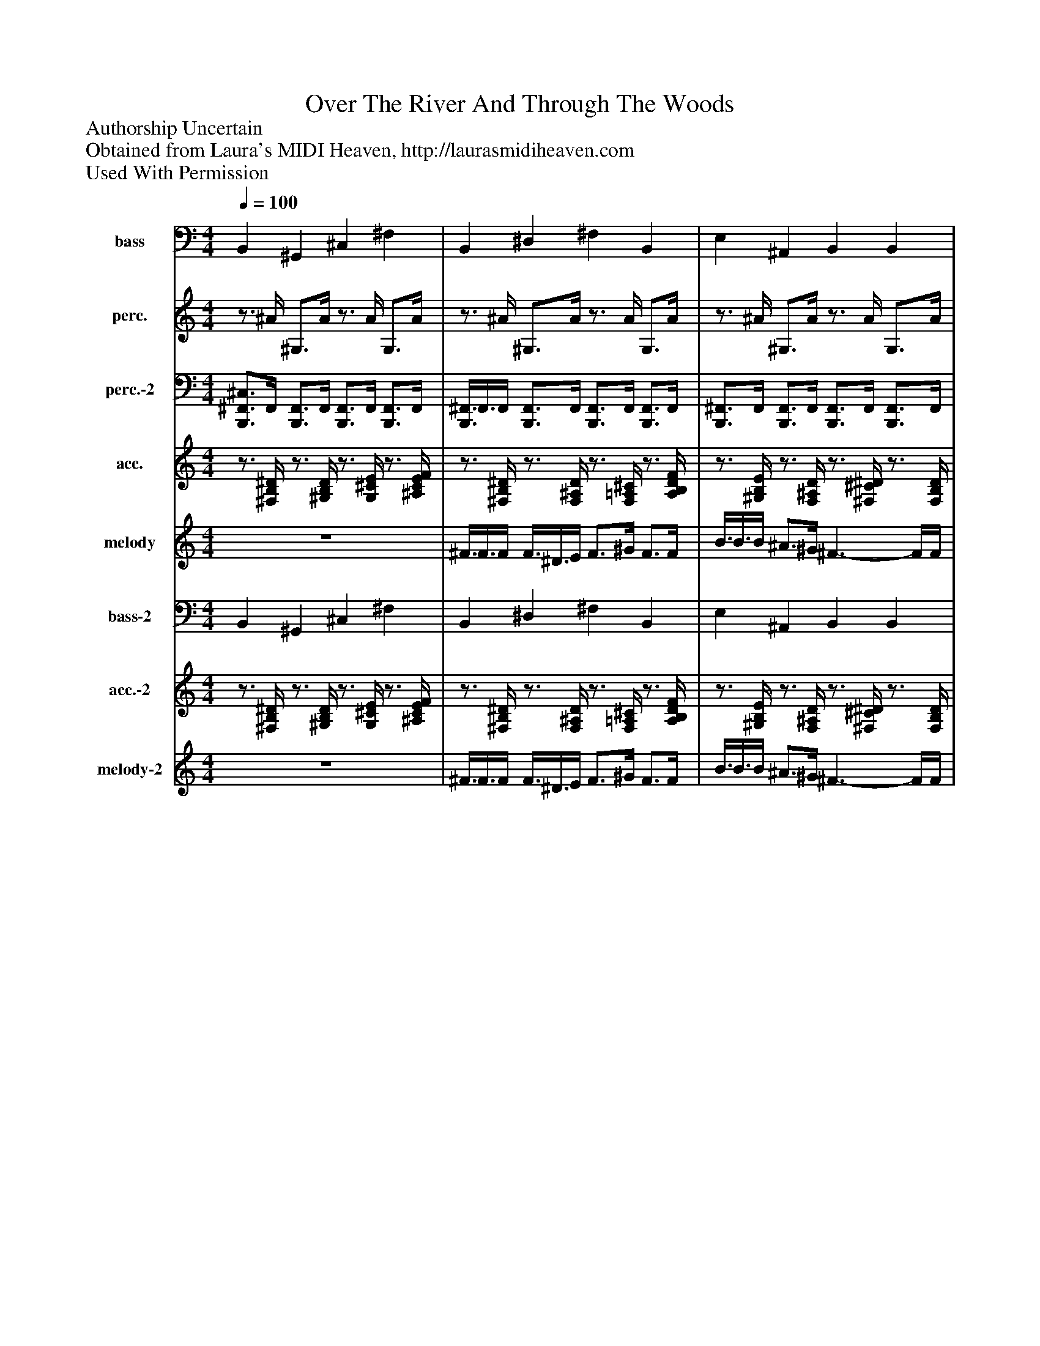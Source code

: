 %%abc-creator mxml2abc 1.4
%%abc-version 2.0
%%continueall true
%%titletrim true
%%titleformat A-1 T C1, Z-1, S-1
X: 0
T: Over The River And Through The Woods
Z: Authorship Uncertain
Z: Obtained from Laura's MIDI Heaven, http://laurasmidiheaven.com
Z: Used With Permission
L: 1/4
M: 4/4
Q: 1/4=100
V: P1 name="bass"
%%MIDI program 1 26
V: P2 name="perc."
%%MIDI program 2 0
V: P3 name="perc.-2"
%%MIDI program 3 0
V: P4 name="acc."
%%MIDI program 4 26
V: P5 name="melody"
%%MIDI program 5 58
V: P6 name="bass-2"
%%MIDI program 6 35
V: P7 name="acc.-2"
%%MIDI program 7 4
V: P8 name="melody-2"
%%MIDI program 8 58
K: C
[V: P1]  B,, ^G,, ^C, ^F, | B,, ^D, ^F, B,, | E, ^A,, B,, B,, | ^C, ^F, ^G,, B,, | ^C, C, ^F, C,3/4F,/4 | B,, ^D, ^F, B,, | E, ^A,, B,, B,, | E, ^A,, B,, ^G,, | B,, ^F, B,, ^D,3/4F,/4 | B,, ^G,, ^C, ^F, | B,, ^D, ^F, B,, | E, ^A,, B,, B,, | ^C, ^F, ^G,, B,, | ^C, C, ^F, C,3/4F,/4 | B,, ^D, ^F, B,, | E, ^A,, B,, B,, | E, ^A,, B,, ^G,, | B,, ^F, B,, B,,3/4B,,/4 | B,, ^G,, ^C, ^F, | B,, ^D, ^F, B,, | E, ^A,, B,, B,, | ^C, ^F, ^G,, B,, | ^C, C, ^F, F,3/4F,/4 | B,, ^D, ^F, B,, | E, ^A,, B,, B,, | E, ^A,, B,, ^G,, | B,, ^F, B,, B,,3/4B,,/4 | B,, ^D, E, F, | ^F, ^G, B,3/4F,/4 B,,|]
[V: P2] z3/4 ^A/4 ^G,3/4A/4z3/4 A/4 G,3/4A/4 |z3/4 ^A/4 ^G,3/4A/4z3/4 A/4 G,3/4A/4 |z3/4 ^A/4 ^G,3/4A/4z3/4 A/4 G,3/4A/4 |z3/4 ^A/4 ^G,3/4A/4z3/4 A/4 G, |z3/4 ^A/4 ^G,3/4A/4z3/4 A/4 G,3/4A/4 |z3/4 ^A/4 ^G,3/4A/4z3/4 A/4 G,3/4A/4 |z3/4 ^A/4 ^G,3/4A/4z3/4 A/4 G,3/4A/4 |z3/4 ^A/4z3/4 A/4z3/4 A/4z |z3/4 ^A/4z3/4 A/4z3/4 A/4z3/4 A/4 | ^F,3/4[F,/4^A/4] F,3/4[F,/4A/4] F,3/4[F,/4A/4] F,3/4[F,/4A/4] | ^F,3/4[F,/4^A/4] F,3/4[F,/4A/4] F,3/4[F,/4A/4] F,3/4[F,/4A/4] | ^F,3/4[F,/4^A/4] F,3/4[F,/4A/4] F,3/4[F,/4A/4] F,3/4[F,/4A/4] | ^F,3/4[F,/4^A/4] F,3/4[F,/4A/4] F,3/4[F,/4A/4] F, | ^F,3/4[F,/4^A/4] F,3/4[F,/4A/4] F,3/4[F,/4A/4] F,3/4[F,/4A/4] | ^F,3/4[F,/4^A/4] F,3/4[F,/4A/4] F,3/4[F,/4A/4] F,3/4[F,/4A/4] | ^F,3/4[F,/4^A/4] F,3/4[F,/4A/4] F,3/4[F,/4A/4] F,3/4[F,/4A/4] |z3/4 ^A/4z3/4 A/4z3/4 A/4 ^F,3/4F,/4 |z3/4 ^A/4z3/4 A/4z3/4 A/4z3/4 A/4 |z3/4 ^A/4 ^G,3/4A/4z3/4 A/4 G,3/4A/4 |z3/4 ^A/4 ^G,3/4A/4z3/4 A/4 G,3/4A/4 |z3/4 ^A/4 ^G,3/4A/4z3/4 A/4 G,3/4A/4 |z3/4 ^A/4 ^G,3/4A/4z3/4 A/4 G, |z3/4 ^A/4 ^G,3/4A/4z3/4 A/4 G,3/4A/4 |z3/4 ^A/4 ^G,3/4A/4z3/4 A/4 G,3/4A/4 |z3/4 ^A/4z3/4 A/4z3/4 A/4 ^F,3/4F,/4 |z3/4 ^A/4z3/4 A/4z3/4 A/4z3/4 A/4 |z3/4 ^A/4z3/4 A/4z3/4 A/4z | ^F,3/4[F,/4^A/4] F,3/4[F,/4A/4] F,3/4[F,/4A/4] F,3/4[F,/4A/4] | ^F,3/4[F,/4^A/4] F,3/4[F,/4A/4] F,z|]
[V: P3]  [B,,,3/4^F,,3/4^C,3/4]F,,/4 [B,,,3/4F,,3/4]F,,/4 [B,,,3/4F,,3/4]F,,/4 [B,,,3/4F,,3/4]F,,/4 | [B,,,3/8^F,,3/8]F,,3/8F,,/4 [B,,,3/4F,,3/4]F,,/4 [B,,,3/4F,,3/4]F,,/4 [B,,,3/4F,,3/4]F,,/4 | [B,,,3/4^F,,3/4]F,,/4 [B,,,3/4F,,3/4]F,,/4 [B,,,3/4F,,3/4]F,,/4 [B,,,3/4F,,3/4]F,,/4 | [B,,,3/4^F,,3/4]F,,/4 [B,,,3/4F,,3/4]F,,/4 [B,,,3/4F,,3/4][D,,/4F,,/4] [B,,,D,,F,,] | [B,,,3/4^F,,3/4]F,,/4 [B,,,3/4F,,3/4]F,,/4 [B,,,3/4F,,3/4]F,,/4 [B,,,3/4F,,3/4]F,,/4 | [B,,,3/4^F,,3/4]F,,/4 [B,,,3/4F,,3/4]F,,/4 [B,,,3/4F,,3/4]F,,/4 [B,,,3/4F,,3/4]F,,/4 | [B,,,3/4^F,,3/4]F,,/4 [B,,,3/4F,,3/4]F,,/4 [B,,,3/4F,,3/4]F,,/4 [B,,,3/4F,,3/4]F,,/4 | [B,,,3/4^D,3/4][=D,,/4^F,,/4^D,/4] [B,,,3/4=D,,3/4^D,3/4][=D,,/4F,,/4^D,/4] [B,,,3/8D,3/8][=D,,3/8^D,3/8][=D,,/4F,,/4^D,/4] [B,,,3/4C,3/4D,3/4]C,/4 | [B,,,3/8^F,,3/8]F,,3/8F,,/4 [B,,,3/8F,,3/8]F,,3/8F,,/4 [B,,,3/4F,,3/4]F,,/4 [B,,,3/4F,,3/4][D,,/4^A,,/4] | [B,,,3/4^F,,3/4^C,3/4]F,,/4 [B,,,3/4D,,3/4F,,3/4]F,,/4 [B,,,3/4F,,3/4]F,,/4 [B,,,3/4D,,3/4F,,3/4]F,,/4 | [B,,,3/4^F,,3/4]F,,/4 [B,,,3/4D,,3/4F,,3/4]F,,/4 [B,,,3/4F,,3/4]F,,/4 [B,,,3/4D,,3/4F,,3/4]F,,/4 | [B,,,3/4^F,,3/4]F,,/4 [B,,,3/4D,,3/4F,,3/4]F,,/4 [B,,,3/4F,,3/4]F,,/4 [B,,,3/4D,,3/4F,,3/4][B,,,/4F,,/4] | [B,,,3/4^F,,3/4]F,,/4 [B,,,3/4D,,3/4F,,3/4]F,,/4 [B,,,3/4F,,3/4][D,,/4F,,/4] [B,,,3/4D,,3/4F,,3/4]B,,,/4 | [B,,,3/4^F,,3/4]F,,/4 [B,,,3/4D,,3/4F,,3/4]F,,/4 [B,,,3/4F,,3/4]F,,/4 [B,,,3/8D,,3/8F,,3/8]F,,3/8F,,/4 | [B,,,3/4^F,,3/4]F,,/4 [B,,,3/4D,,3/4F,,3/4]F,,/4 [B,,,3/4F,,3/4]F,,/4 [B,,,3/4D,,3/4F,,3/4]F,,/4 | [B,,,3/4^F,,3/4]F,,/4 [B,,,3/4D,,3/4F,,3/4]F,,/4 [B,,,3/4F,,3/4]F,,/4 [B,,,3/4D,,3/4F,,3/4]F,,/4 | [B,,,3/8C,3/8]^F,,3/8F,,/4 [B,,,3/8A,,3/8]F,,3/8F,,/4 [B,,,3/4=F,,3/4]^F,,/4 [B,,,3/4D,,3/4]D,,/4 | [B,,,3/8D,,3/8]D,,3/8D,,/4 [B,,,3/4D,,3/4]D,,/4 [B,,,D,,] [B,,,3/4D,,3/4]D,,/4 | [B,,,3/4^F,,3/4^C,3/4]F,,/4 [B,,,3/4F,,3/4]F,,/4 [B,,,3/4F,,3/4]F,,/4 [B,,,3/4F,,3/4]F,,/4 | [B,,,3/4^F,,3/4]F,,/4 [B,,,3/4F,,3/4]F,,/4 [B,,,3/4F,,3/4]F,,/4 [B,,,3/4F,,3/4]F,,/4 | [B,,,3/4^F,,3/4]F,,/4 [B,,,3/4F,,3/4]F,,/4 [B,,,3/4F,,3/4]F,,/4 [B,,,3/4F,,3/4]F,,/4 | [B,,,3/4^F,,3/4]F,,/4 [B,,,3/4F,,3/4]F,,/4 [B,,,3/4F,,3/4][D,,/4F,,/4] [B,,,3/4D,,3/4F,,3/4]D,,/4 | [B,,,3/4^F,,3/4]F,,/4 [B,,,3/4F,,3/4]F,,/4 [B,,,3/4F,,3/4]F,,/4 [B,,,3/4F,,3/4]F,,/4 | [B,,,3/4^F,,3/4]F,,/4 [B,,,3/4F,,3/4]F,,/4 [B,,,3/4F,,3/4]F,,/4 [B,,,3/4F,,3/4]F,,/4 | [B,,,3/8C,3/8]^F,,3/8F,,/4 [B,,,3/8A,,3/8]F,,3/8F,,/4 [B,,,3/4=F,,3/4]^F,,/4 [B,,,3/4D,,3/4]D,,/4 | [B,,,3/8D,,3/8]D,,3/8D,,/4 [B,,,3/4D,,3/4]D,,/4 [B,,,D,,] [B,,,3/4D,,3/4]D,,/4 | [B,,,3/8^F,,3/8]D,,3/8D,,/4 [B,,,3/8F,,3/8]D,,3/8D,,/4 [B,,,3/4F,,3/4][D,,/4F,,/4] [B,,,3/4D,,3/4F,,3/4]D,,/4 | [B,,,3/4^F,,3/4^C,3/4]F,,/4 [B,,,3/4D,,3/4F,,3/4]F,,/4 [B,,,3/4F,,3/4]F,,/4 [B,,,3/4D,,3/4F,,3/4]F,,/4 | [B,,,3/4D,,3/4][D,,/4^F,,/4] [B,,,3/8D,,3/8]D,,3/8[D,,/4F,,/4] [B,,,D,,] [B,,,^C,]|]
[V: P4] z3/4 [^F,/4B,/4^D/4]z3/4 [^G,/4B,/4D/4]z3/4 [G,/4^C/4E/4]z3/4 [^A,/4C/4E/4F/4] |z3/4 [^F,/4B,/4^D/4]z3/4 [F,/4^A,/4D/4]z3/4 [F,/4=A,/4^C/4]z3/4 [A,/4B,/4D/4F/4] |z3/4 [^G,/4B,/4E/4]z3/4 [F,/4^A,/4D/4]z3/4 [^F,/4^C/4^D/4]z3/4 [F,/4B,/4D/4] |z3/4 [^G,/4^C/4E/4]z3/4 [^A,/4C/4E/4^F/4]z3/4 [G,/4B,/4^D/4] [F,B,D] |z3/4 [^G,/4^C/4E/4]z3/4 [B,/4C/4F/4G/4]z3/4 [^A,/4C/4E/4^F/4] E,3/8A,3/8C/4 |z3/4 [^F,/4B,/4^D/4]z3/4 [F,/4^A,/4D/4]z3/4 [F,/4=A,/4^C/4]z3/4 [A,/4B,/4D/4F/4] |z3/4 [^G,/4B,/4E/4]z3/4 [F,/4^A,/4D/4]z3/4 [^F,/4^C/4^D/4]z3/4 [F,/4B,/4D/4] |z3/4 [^G,/4B,/4E/4]z3/4 [F,/4^A,/4D/4]z3/4 [^F,/4B,/4^D/4] [G,B,D] |z3/4 [^F,/4B,/4^D/4]z3/4 [^A,/4^C/4E/4F/4] B,3/8B,3/8[B,/4D/4F/4]z3/4 [B,/4D/4F/4] |z3/4 [^F,/4B,/4^D/4]z3/4 [^G,/4B,/4D/4]z3/4 [G,/4^C/4E/4]z3/4 [^A,/4C/4E/4F/4] |z3/4 [^F,/4B,/4^D/4]z3/4 [F,/4^A,/4D/4]z3/4 [=A,/4^C/4F/4]z3/4 [A,/4B,/4D/4F/4] |z3/4 [^G,/4B,/4E/4]z3/4 [F,/4^A,/4D/4]z3/4 [^F,/4^C/4^D/4]z3/4 [F,/4B,/4D/4] |z3/4 [^G,/4^C/4E/4]z3/4 [^A,/4C/4E/4^F/4]z3/4 [G,/4B,/4^D/4] [F,B,D] |z3/4 [^G,/4^C/4E/4]z3/4 [B,/4C/4F/4G/4] ^A,3/8C3/8[C/4E/4^F/4]z3/4 [A,/4C/4E/4F/4] |z3/4 [^F,/4B,/4^D/4]z3/4 [F,/4^A,/4D/4]z3/4 [=A,/4^C/4F/4]z3/4 [A,/4B,/4D/4F/4] |z3/4 [^G,/4B,/4E/4]z3/4 [F,/4^A,/4D/4]z3/4 [^F,/4^C/4^D/4]z3/4 [F,/4B,/4D/4] |z3/4 [^G,/4B,/4E/4]z3/4 [F,/4^A,/4D/4]z3/4 [^F,/4B,/4^D/4] [G,B,D] |z3/4 [^F,/4B,/4^D/4]z3/4 [^A,/4^C/4E/4F/4]z3/4 [F,/4B,/4D/4] B,3/8D3/8F/4 |z3/4 [^F,/4B,/4^D/4]z3/4 [^G,/4B,/4D/4]z3/4 [G,/4^C/4E/4]z3/4 [^A,/4C/4E/4F/4] |z3/4 [^F,/4B,/4^D/4]z3/4 [F,/4^A,/4D/4]z3/4 [=A,/4^C/4F/4]z3/4 [A,/4B,/4D/4F/4] |z3/4 [^G,/4B,/4E/4]z3/4 [F,/4^A,/4D/4]z3/4 [^F,/4^C/4^D/4]z3/4 [F,/4B,/4D/4] |z3/4 [^G,/4^C/4E/4]z3/4 [^A,/4C/4E/4^F/4]z3/4 [G,/4B,/4^D/4] [F,B,D] |z3/4 [^G,/4^C/4E/4]z3/4 [B,/4C/4F/4G/4] ^A,3/8C3/8[C/4E/4^F/4]z3/4 [A,/4C/4E/4F/4] |z3/4 [^F,/4B,/4^D/4]z3/4 [F,/4^A,/4D/4]z3/4 [F,/4=A,/4^C/4]z3/4 [A,/4B,/4D/4F/4] |z3/4 [^G,/4B,/4E/4]z3/4 [F,/4^A,/4D/4]z3/4 [^F,/4^C/4^D/4]z3/4 [F,/4B,/4D/4] |z3/4 [^G,/4B,/4E/4]z3/4 [F,/4^A,/4D/4]z3/4 [^F,/4B,/4^D/4]z3/4 [G,/4B,/4D/4] |z3/4 [^F,/4B,/4^D/4]z3/4 [^A,/4^C/4E/4F/4]z3/4 [F,/4B,/4D/4]z3/4 [F,/4B,/4D/4] |z3/4 [^F,/4B,/4^D/4]z3/4 [F,/4B,/4D/4]z3/4 [F,/4B,/4D/4]z3/4 [F,/4B,/4D/4] |z3/4 [^F,/4B,/4^D/4]z3/4 [F,/4B,/4D/4]z3/4 [F,/4B,/4D/4] [F,B,D]|]
[V: P5]  z4 | ^F3/8F3/8F/4 F3/8^D3/8E/4 F3/4^G/4 F3/4F/4 | B3/8B3/8B/4 ^A3/4^G/4 ^F3/- F/4F/4 | E3/8E3/8E/4 E3/4E/4 ^D3/8D3/8D/4 D3/4D/4 | ^C3/4C/4 C3/4^D/4 C ^F | ^F3/8F3/8F/4 F3/8^D3/8E/4 F3/4^G/4 F3/4F/4 | B3/4B/4 ^A3/4^G/4 ^F3/- F/4F/4 | B3/4B/4 ^A3/4^G/4 ^F3/4^D/4 B,3/4^C/4 | ^D3/8^F3/8E/4 D3/4^C/4 B,2 | z4 | ^F3/8F3/8F/4 F3/8^D3/8E/4 F3/4^G/4 F3/4F/4 | B3/4B/4 ^A3/4^G/4 ^F3/- F/4F/4 | E3/4E/4 E3/4E/4 ^D3/4D/4 D3/4D/4 | ^C3/4C/4 C3/4^D/4 C ^F | ^F3/8F3/8F/4 F3/8^D3/8E/4 F3/4^G/4 F3/4F/4 | B3/8B3/8B/4 ^A3/4^G/4 ^F3/- F/4F/4 | B3/8B3/8B/4 ^A3/4^G/8G/8 ^F3/4^D/4 B,3/4^C/4 | ^D3/8^F3/8E/4 D3/4^C/4 B,2 | z4 | ^f3/8f3/8f/4 f3/8^d3/8e/4 f3/4^g/4 f3/4f/4 | b3/8b3/8b/4 ^a3/4^g/4 ^f3/- f/4f/4 | e3/8e3/8e/4 e3/4e/4 ^d3/8d3/8d/4 d3/4d/4 | ^c3/4c/4 c3/4^d/4 c ^f | ^f3/8f3/8f/4 f3/8^d3/8e/4 f3/4^g/4 f3/4f/4 | b3/4b/4 ^a3/4^g/4 ^f3/- f/4f/4 | b3/4b/4 ^a3/4^g/4 ^f3/4^d/4 B3/4^c/4 | ^d3/8^f3/8e/4 d3/4^c/4 B2 | z4 | z4|]
[V: P6]  B,, ^G,, ^C, ^F, | B,, ^D, ^F, B,, | E, ^A,, B,, B,, | ^C, ^F, ^G,, B,, | ^C, C, ^F, C,3/4F,/4 | B,, ^D, ^F, B,, | E, ^A,, B,, B,, | E, ^A,, B,, ^G,, | B,, ^F, B,, ^D,3/4F,/4 | B,, ^G,, ^C, ^F, | B,, ^D, ^F, B,, | E, ^A,, B,, B,, | ^C, ^F, ^G,, B,, | ^C, C, ^F, C,3/4F,/4 | B,, ^D, ^F, B,, | E, ^A,, B,, B,, | E, ^A,, B,, ^G,, | B,, ^F, B,, B,,3/4B,,/4 | B,, ^G,, ^C, ^F, | B,, ^D, ^F, B,, | E, ^A,, B,, B,, | ^C, ^F, ^G,, B,, | ^C, C, ^F, F,3/4F,/4 | B,, ^D, ^F, B,, | E, ^A,, B,, B,, | E, ^A,, B,, ^G,, | B,, ^F, B,, B,,3/4B,,/4 | B,, ^D, E, F, | ^F, ^G, B,3/4F,/4 B,,|]
[V: P7] z3/4 [^F,/4B,/4^D/4]z3/4 [^G,/4B,/4D/4]z3/4 [G,/4^C/4E/4]z3/4 [^A,/4C/4E/4F/4] |z3/4 [^F,/4B,/4^D/4]z3/4 [F,/4^A,/4D/4]z3/4 [F,/4=A,/4^C/4]z3/4 [A,/4B,/4D/4F/4] |z3/4 [^G,/4B,/4E/4]z3/4 [F,/4^A,/4D/4]z3/4 [^F,/4^C/4^D/4]z3/4 [F,/4B,/4D/4] |z3/4 [^G,/4^C/4E/4]z3/4 [^A,/4C/4E/4^F/4]z3/4 [G,/4B,/4^D/4] [F,B,D] |z3/4 [^G,/4^C/4E/4]z3/4 [B,/4C/4F/4G/4]z3/4 [^A,/4C/4E/4^F/4] E,3/8A,3/8C/4 |z3/4 [^F,/4B,/4^D/4]z3/4 [F,/4^A,/4D/4]z3/4 [F,/4=A,/4^C/4]z3/4 [A,/4B,/4D/4F/4] |z3/4 [^G,/4B,/4E/4]z3/4 [F,/4^A,/4D/4]z3/4 [^F,/4^C/4^D/4]z3/4 [F,/4B,/4D/4] |z3/4 [^G,/4B,/4E/4]z3/4 [F,/4^A,/4D/4]z3/4 [^F,/4B,/4^D/4] [G,B,D] |z3/4 [^F,/4B,/4^D/4]z3/4 [^A,/4^C/4E/4F/4] B,3/8B,3/8[B,/4D/4F/4]z3/4 [B,/4D/4F/4] |z3/4 [^F,/4B,/4^D/4]z3/4 [^G,/4B,/4D/4]z3/4 [G,/4^C/4E/4]z3/4 [^A,/4C/4E/4F/4] |z3/4 [^F,/4B,/4^D/4]z3/4 [F,/4^A,/4D/4]z3/4 [=A,/4^C/4F/4]z3/4 [A,/4B,/4D/4F/4] |z3/4 [^G,/4B,/4E/4]z3/4 [F,/4^A,/4D/4]z3/4 [^F,/4^C/4^D/4]z3/4 [F,/4B,/4D/4] |z3/4 [^G,/4^C/4E/4]z3/4 [^A,/4C/4E/4^F/4]z3/4 [G,/4B,/4^D/4] [F,B,D] |z3/4 [^G,/4^C/4E/4]z3/4 [B,/4C/4F/4G/4] ^A,3/8C3/8[C/4E/4^F/4]z3/4 [A,/4C/4E/4F/4] |z3/4 [^F,/4B,/4^D/4]z3/4 [F,/4^A,/4D/4]z3/4 [=A,/4^C/4F/4]z3/4 [A,/4B,/4D/4F/4] |z3/4 [^G,/4B,/4E/4]z3/4 [F,/4^A,/4D/4]z3/4 [^F,/4^C/4^D/4]z3/4 [F,/4B,/4D/4] |z3/4 [^G,/4B,/4E/4]z3/4 [F,/4^A,/4D/4]z3/4 [^F,/4B,/4^D/4] [G,B,D] |z3/4 [^F,/4B,/4^D/4]z3/4 [^A,/4^C/4E/4F/4]z3/4 [F,/4B,/4D/4] B,3/8D3/8F/4 |z3/4 [^F,/4B,/4^D/4]z3/4 [^G,/4B,/4D/4]z3/4 [G,/4^C/4E/4]z3/4 [^A,/4C/4E/4F/4] |z3/4 [^F,/4B,/4^D/4]z3/4 [F,/4^A,/4D/4]z3/4 [=A,/4^C/4F/4]z3/4 [A,/4B,/4D/4F/4] |z3/4 [^G,/4B,/4E/4]z3/4 [F,/4^A,/4D/4]z3/4 [^F,/4^C/4^D/4]z3/4 [F,/4B,/4D/4] |z3/4 [^G,/4^C/4E/4]z3/4 [^A,/4C/4E/4^F/4]z3/4 [G,/4B,/4^D/4] [F,B,D] |z3/4 [^G,/4^C/4E/4]z3/4 [B,/4C/4F/4G/4] ^A,3/8C3/8[C/4E/4^F/4]z3/4 [A,/4C/4E/4F/4] |z3/4 [^F,/4B,/4^D/4]z3/4 [F,/4^A,/4D/4]z3/4 [F,/4=A,/4^C/4]z3/4 [A,/4B,/4D/4F/4] |z3/4 [^G,/4B,/4E/4]z3/4 [F,/4^A,/4D/4]z3/4 [^F,/4^C/4^D/4]z3/4 [F,/4B,/4D/4] |z3/4 [^G,/4B,/4E/4]z3/4 [F,/4^A,/4D/4]z3/4 [^F,/4B,/4^D/4]z3/4 [G,/4B,/4D/4] |z3/4 [^F,/4B,/4^D/4]z3/4 [^A,/4^C/4E/4F/4]z3/4 [F,/4B,/4D/4]z3/4 [F,/4B,/4D/4] |z3/4 [^F,/4B,/4^D/4]z3/4 [F,/4B,/4D/4]z3/4 [F,/4B,/4D/4]z3/4 [F,/4B,/4D/4] |z3/4 [^F,/4B,/4^D/4]z3/4 [F,/4B,/4D/4]z3/4 [F,/4B,/4D/4] [F,B,D]|]
[V: P8]  z4 | ^F3/8F3/8F/4 F3/8^D3/8E/4 F3/4^G/4 F3/4F/4 | B3/8B3/8B/4 ^A3/4^G/4 ^F3/- F/4F/4 | E3/8E3/8E/4 E3/4E/4 ^D3/8D3/8D/4 D3/4D/4 | ^C3/4C/4 C3/4^D/4 C ^F | ^F3/8F3/8F/4 F3/8^D3/8E/4 F3/4^G/4 F3/4F/4 | B3/4B/4 ^A3/4^G/4 ^F3/- F/4F/4 | B3/4B/4 ^A3/4^G/4 ^F3/4^D/4 B,3/4^C/4 | ^D3/8^F3/8E/4 D3/4^C/4 B,2 | z4 | ^F3/8F3/8F/4 F3/8^D3/8E/4 F3/4^G/4 F3/4F/4 | B3/4B/4 ^A3/4^G/4 ^F3/- F/4F/4 | E3/4E/4 E3/4E/4 ^D3/4D/4 D3/4D/4 | ^C3/4C/4 C3/4^D/4 C ^F | ^F3/8F3/8F/4 F3/8^D3/8E/4 F3/4^G/4 F3/4F/4 | B3/8B3/8B/4 ^A3/4^G/4 ^F3/- F/4F/4 | B3/8B3/8B/4 ^A3/4^G/8G/8 ^F3/4^D/4 B,3/4^C/4 | ^D3/8^F3/8E/4 D3/4^C/4 B,2 | z4 | ^f3/8f3/8f/4 f3/8^d3/8e/4 f3/4^g/4 f3/4f/4 | b3/8b3/8b/4 ^a3/4^g/4 ^f3/- f/4f/4 | e3/8e3/8e/4 e3/4e/4 ^d3/8d3/8d/4 d3/4d/4 | ^c3/4c/4 c3/4^d/4 c ^f | ^f3/8f3/8f/4 f3/8^d3/8e/4 f3/4^g/4 f3/4f/4 | b3/4b/4 ^a3/4^g/4 ^f3/- f/4f/4 | b3/4b/4 ^a3/4^g/4 ^f3/4^d/4 B3/4^c/4 | ^d3/8^f3/8e/4 d3/4^c/4 B2 | z4 | z4|]

